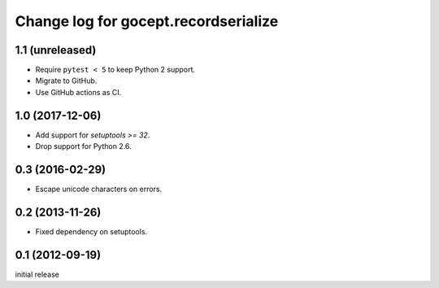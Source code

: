=====================================
Change log for gocept.recordserialize
=====================================

1.1 (unreleased)
================

- Require ``pytest < 5`` to keep Python 2 support.

- Migrate to GitHub.

- Use GitHub actions as CI.


1.0 (2017-12-06)
================

- Add support for `setuptools >= 32`.

- Drop support for Python 2.6.


0.3 (2016-02-29)
================

- Escape unicode characters on errors.


0.2 (2013-11-26)
================

- Fixed dependency on setuptools.


0.1 (2012-09-19)
================

initial release
